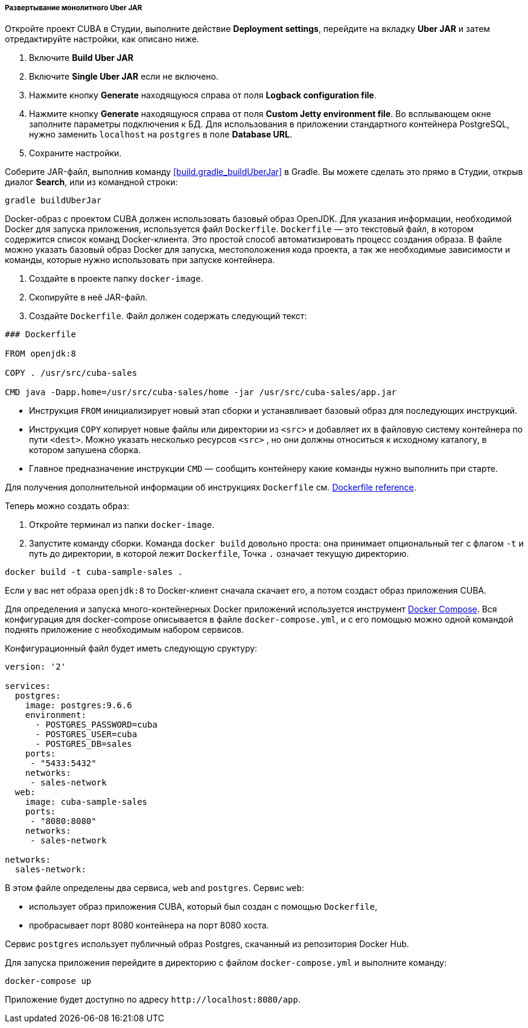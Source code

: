 :sourcesdir: ../../../../../source

[[single_jar_deployment]]
===== Развертывание монолитного Uber JAR

Откройте проект CUBA в Студии, выполните действие *Deployment settings*, перейдите на вкладку *Uber JAR* и затем отредактируйте настройки, как описано ниже.

. Включите *Build Uber JAR*
. Включите *Single Uber JAR* если не включено.
. Нажмите кнопку *Generate* находящуюся справа от поля *Logback configuration file*.
. Нажмите кнопку *Generate* находящуюся справа от поля *Custom Jetty environment file*. Во всплывающем окне заполните параметры подключения к БД.
Для использования в приложении стандартного контейнера PostgreSQL, нужно заменить `localhost` на `postgres` в поле *Database URL*.
. Сохраните настройки.

Соберите JAR-файл, выполнив команду <<build.gradle_buildUberJar>> в Gradle. Вы можете сделать это прямо в Студии, открыв диалог *Search*, или из командной строки:

[source, plain]
----
gradle buildUberJar
----

Docker-образ с проектом  CUBA должен использовать базовый образ OpenJDK. Для указания информации, необходимой Docker для запуска приложения, используется файл `Dockerfile`. `Dockerfile` — это текстовый файл, в котором содержится список команд Docker-клиента. Это простой способ автоматизировать процесс создания образа.  В файле можно указать базовый образ Docker для запуска, местоположения кода проекта, а так же необходимые зависимости и команды, которые нужно использовать при запуске контейнера.

. Создайте в проекте папку `docker-image`.
. Скопируйте в неё JAR-файл.
. Создайте `Dockerfile`. Файл должен содержать следующий текст:

[source, plain]
----
### Dockerfile

FROM openjdk:8

COPY . /usr/src/cuba-sales

CMD java -Dapp.home=/usr/src/cuba-sales/home -jar /usr/src/cuba-sales/app.jar
----

* Инструкция `FROM` инициализирует новый этап сборки и устанавливает базовый образ для последующих инструкций.
* Инструкция `COPY` копирует новые файлы или директории из `<src>` и добавляет их в файловую систему контейнера по пути `<dest>`.
  Можно указать несколько ресурсов `<src>` , но они должны относиться к исходному каталогу, в котором запушена сборка.
* Главное предназначение инструкции `CMD` — сообщить контейнеру какие команды нужно выполнить при старте.

Для получения дополнительной информации об инструкциях `Dockerfile` см. https://docs.docker.com/engine/reference/builder/[Dockerfile reference].

Теперь можно создать образ:

. Откройте терминал из папки `docker-image`.
. Запустите команду сборки. Команда `docker build` довольно проста: она принимает опциональный тег с флагом `-t` и путь до директории, в которой лежит `Dockerfile`, Точка `.` означает текущую директорию.

[source, plain]
----
docker build -t cuba-sample-sales .
----

Если у вас нет образа `openjdk:8` то Docker-клиент сначала скачает его, а потом создаст образ приложения CUBA.

Для определения и запуска много-контейнерных Docker приложений используется инструмент https://docs.docker.com/compose/overview/[Docker Compose]. Вся конфигурация для docker-compose описывается в файле `docker-compose.yml`, и с его помощью можно одной командой поднять приложение с необходимым набором сервисов.

Конфигурационный файл будет иметь следующую сруктуру:

[source, yml]
----
version: '2'

services:
  postgres:
    image: postgres:9.6.6
    environment:
      - POSTGRES_PASSWORD=cuba
      - POSTGRES_USER=cuba
      - POSTGRES_DB=sales
    ports:
     - "5433:5432"
    networks:
     - sales-network
  web:
    image: cuba-sample-sales
    ports:
     - "8080:8080"
    networks:
     - sales-network

networks:
  sales-network:
----

В этом файле определены два сервиса, `web` and `postgres`. Сервис `web`:

* использует образ приложения CUBA, который был создан с помощью `Dockerfile`,
* пробрасывает порт 8080 контейнера на порт 8080 хоста.

Сервис `postgres` использует публичный образ Postgres, скачанный из репозитория Docker Hub.

Для запуска приложения перейдите в директорию с файлом `docker-compose.yml` и выполните команду:

[source, plain]
----
docker-compose up
----

Приложение будет доступно по адресу `++http://localhost:8080/app++`.

